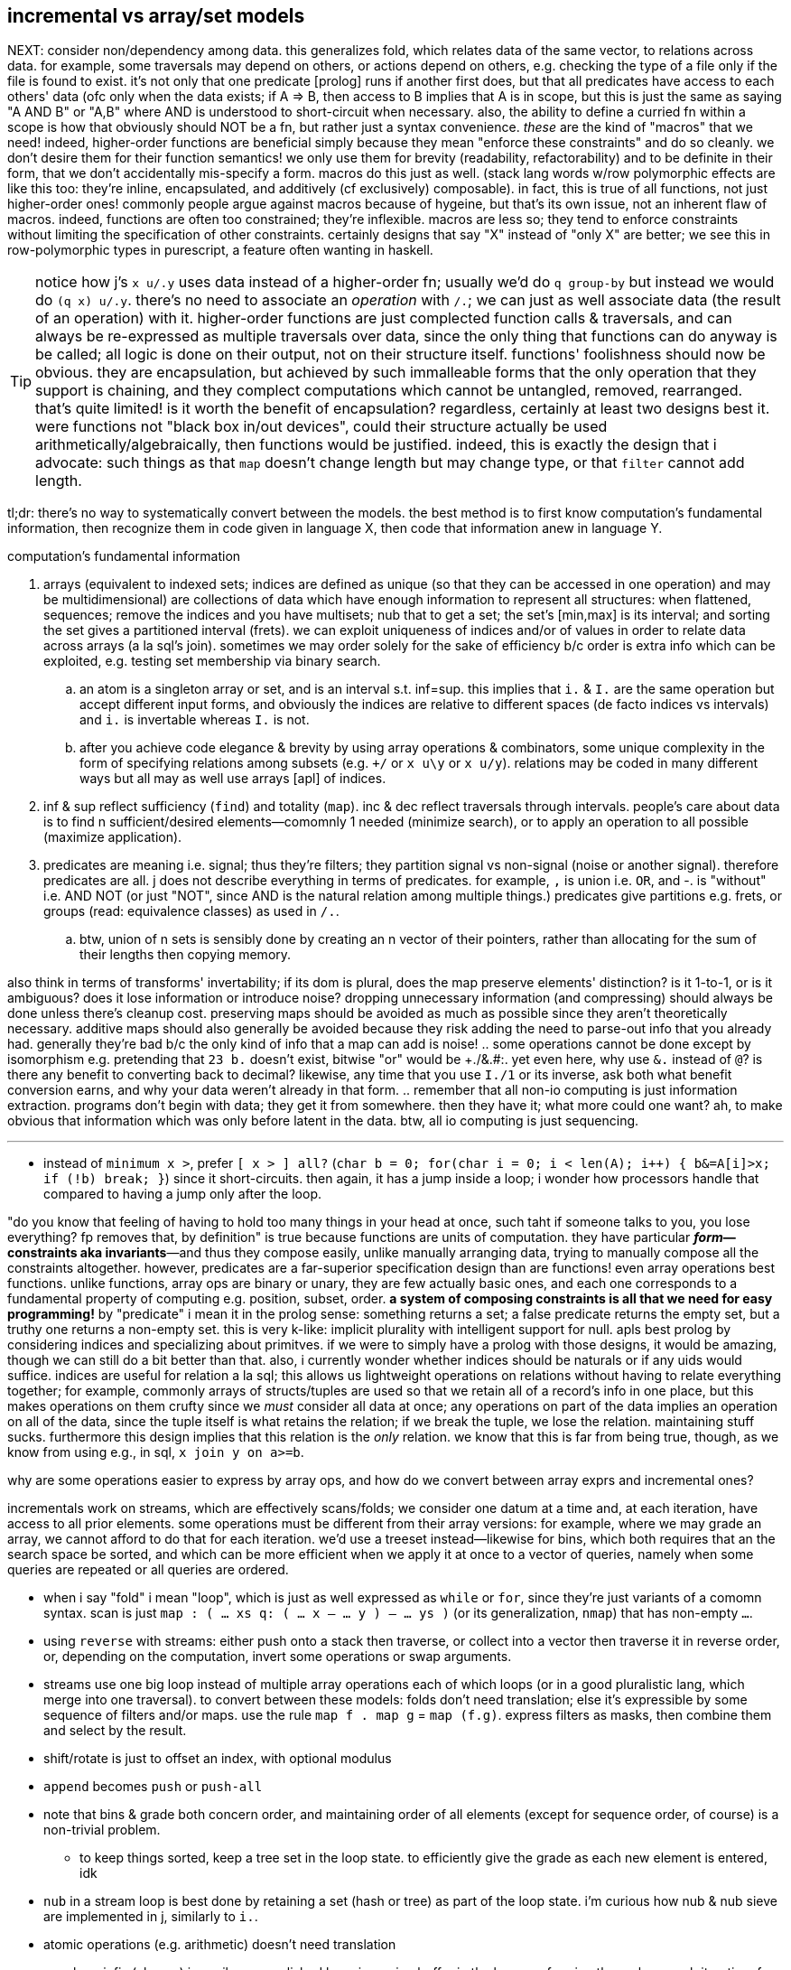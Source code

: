 == incremental vs array/set models

NEXT: consider non/dependency among data. this generalizes fold, which relates data of the same vector, to relations across data. for example, some traversals may depend on others, or actions depend on others, e.g. checking the type of a file only if the file is found to exist. it's not only that one predicate [prolog] runs if another first does, but that all predicates have access to each others' data (ofc only when the data exists; if A => B, then access to B implies that A is in scope, but this is just the same as saying "A AND B" or "A,B" where AND is understood to short-circuit when necessary. also, the ability to define a curried fn within a scope is how that obviously should NOT be a fn, but rather just a syntax convenience. _these_ are the kind of "macros" that we need! indeed, higher-order functions are beneficial simply because they mean "enforce these constraints" and do so cleanly. we don't desire them for their function semantics! we only use them for brevity (readability, refactorability) and to be definite in their form, that we don't accidentally mis-specify a form. macros do this just as well. (stack lang words w/row polymorphic effects are like this too: they're inline, encapsulated, and additively (cf exclusively) composable). in fact, this is true of all functions, not just higher-order ones! commonly people argue against macros because of hygeine, but that's its own issue, not an inherent flaw of macros. indeed, functions are often too constrained; they're inflexible. macros are less so; they tend to enforce constraints without limiting the specification of other constraints. certainly designs that say "X" instead of "only X" are better; we see this in row-polymorphic types in purescript, a feature often wanting in haskell.

TIP: notice how j's `x u/.y` uses data instead of a higher-order fn; usually we'd do `q group-by` but instead we would do `(q x) u/.y`. there's no need to associate an _operation_ with `/.`; we can just as well associate data (the result of an operation) with it. higher-order functions are just complected function calls & traversals, and can always be re-expressed as multiple traversals over data, since the only thing that functions can do anyway is be called; all logic is done on their output, not on their structure itself. functions' foolishness should now be obvious. they are encapsulation, but achieved by such immalleable forms that the only operation that they support is chaining, and they complect computations which cannot be untangled, removed, rearranged. that's quite limited! is it worth the benefit of encapsulation? regardless, certainly at least two designs best it. were functions not "black box in/out devices", could their structure actually be used arithmetically/algebraically, then functions would be justified. indeed, this is exactly the design that i advocate: such things as that `map` doesn't change length but may change type, or that `filter` cannot add length.

tl;dr: there's no way to systematically convert between the models. the best method is to first know computation's fundamental information, then recognize them in code given in language X, then code that information anew in language Y.

.computation's fundamental information
. arrays (equivalent to indexed sets; indices are defined as unique (so that they can be accessed in one operation) and may be multidimensional) are collections of data which have enough information to represent all structures: when flattened, sequences; remove the indices and you have multisets; nub that to get a set; the set's [min,max] is its interval; and sorting the set gives a partitioned interval (frets). we can exploit uniqueness of indices and/or of values in order to relate data across arrays (a la sql's join). sometimes we may order solely for the sake of efficiency b/c order is extra info which can be exploited, e.g. testing set membership via binary search.
  .. an atom is a singleton array or set, and is an interval s.t. inf=sup. this implies that `i.` & `I.` are the same operation but accept different input forms, and obviously the indices are relative to different spaces (de facto indices vs intervals) and `i.` is invertable whereas `I.` is not.
  .. after you achieve code elegance & brevity by using array operations & combinators, some unique complexity in the form of specifying relations among subsets (e.g. `+/` or `x u\y` or `x u/y`). relations may be coded in many different ways but all may as well use arrays [apl] of indices.
. inf & sup reflect sufficiency (`find`) and totality (`map`). inc & dec reflect traversals through intervals. people's care about data is to find n sufficient/desired elements—comomnly 1 needed (minimize search), or to apply an operation to all possible (maximize application).
. predicates are meaning i.e. signal; thus they're filters; they partition signal vs non-signal (noise or another signal). therefore predicates are all. j does not describe everything in terms of predicates. for example, `,` is union i.e. `OR`, and -. is "without" i.e. AND NOT (or just "NOT", since AND is the natural relation among multiple things.) predicates give partitions e.g. frets, or groups (read: equivalence classes) as used in `/.`.
  .. btw, union of n sets is sensibly done by creating an n vector of their pointers, rather than allocating for the sum of their lengths then copying memory.

also think in terms of transforms' invertability; if its dom is plural, does the map preserve elements' distinction? is it 1-to-1, or is it ambiguous? does it lose information or introduce noise? dropping unnecessary information (and compressing) should always be done unless there's cleanup cost. preserving maps should be avoided as much as possible since they aren't theoretically necessary. additive maps should also generally be avoided because they risk adding the need to parse-out info that you already had. generally they're bad b/c the only kind of info that a map can add is noise!
  .. some operations cannot be done except by isomorphism e.g. pretending that `23 b.` doesn't exist, bitwise "or" would be ++++./&.#:+++. yet even here, why use `&.` instead of `@`? is there any benefit to converting back to decimal? likewise, any time that you use `I./1` or its inverse, ask both what benefit conversion earns, and why your data weren't already in that form.
  .. remember that all non-io computing is just information extraction. programs don't begin with data; they get it from somewhere. then they have it; what more could one want? ah, to make obvious that information which was only before latent in the data. btw, all io computing is just sequencing.

''''

* instead of `minimum x >`, prefer `[ x > ] all?` (`char b = 0; for(char i = 0; i < len(A); i++) { b&=A[i]>x; if (!b) break; }`) since it short-circuits. then again, it has a jump inside a loop; i wonder how processors handle that compared to having a jump only after the loop.

"do you know that feeling of having to hold too many things in your head at once, such taht if someone talks to you, you lose everything? fp removes that, by definition" is true because functions are units of computation. they have particular *_form_—constraints aka invariants*—and thus they compose easily, unlike manually arranging data, trying to manually compose all the constraints altogether. however, predicates are a far-superior specification design than are functions! even array operations best functions. unlike functions, array ops are binary or unary, they are few actually basic ones, and each one corresponds to a fundamental property of computing e.g. position, subset, order. *a system of composing constraints is all that we need for easy programming!* by "predicate" i mean it in the prolog sense: something returns a set; a false predicate returns the empty set, but a truthy one returns a non-empty set. this is very k-like: implicit plurality with intelligent support for null. apls best prolog by considering indices and specializing about primitves. if we were to simply have a prolog with those designs, it would be amazing, though we can still do a bit better than that. also, i currently wonder whether indices should be naturals or if any uids would suffice. indices are useful for relation a la sql; this allows us lightweight operations on relations without having to relate everything together; for example, commonly arrays of structs/tuples are used so that we retain all of a record's info in one place, but this makes operations on them crufty since we _must_ consider all data at once; any operations on part of the data implies an operation on all of the data, since the tuple itself is what retains the relation; if we break the tuple, we lose the relation. maintaining stuff sucks. furthermore this design implies that this relation is the _only_ relation. we know that this is far from being true, though, as we know from using e.g., in sql, `x join y on a>=b`.

.why are some operations easier to express by array ops, and how do we convert between array exprs and incremental ones?

incrementals work on streams, which are effectively scans/folds; we consider one datum at a time and, at each iteration, have access to all prior elements. some operations must be different from their array versions: for example, where we may grade an array, we cannot afford to do that for each iteration. we'd use a treeset instead—likewise for bins, which both requires that an the search space be sorted, and which can be more efficient when we apply it at once to a vector of queries, namely when some queries are repeated or all queries are ordered.

* when i say "fold" i mean "loop", which is just as well expressed as `while` or `for`, since they're just variants of a comomn syntax. scan is just `map : ( ... xs q: ( ... x -- ... y ) -- ... ys )` (or its generalization, `nmap`) that has non-empty `...`.
* using `reverse` with streams: either push onto a stack then traverse, or collect into a vector then traverse it in reverse order, or, depending on the computation, invert some operations or swap arguments.
* streams use one big loop instead of multiple array operations each of which loops (or in a good pluralistic lang, which merge into one traversal). to convert between these models: folds don't need translation; else it's expressible by some sequence of filters and/or maps. use the rule `map f . map g` = `map (f.g)`. express filters as masks, then combine them and select by the result.
* shift/rotate is just to offset an index, with optional modulus
* `append` becomes `push` or `push-all`
* note that bins & grade both concern order, and maintaining order of all elements (except for sequence order, of course) is a non-trivial problem.
  ** to keep things sorted, keep a tree set in the loop state. to efficiently give the grade as each new element is entered, idk
* `nub` in a stream loop is best done by retaining a set (hash or tree) as part of the loop state. i'm curious how nub & nub sieve are implemented in j, similarly to `i.`.
* atomic operations (e.g. arithmetic) doesn't need translation
* a verb on infix (clumps) is easily accomplished by using a ring buffer in the loop, performing the verb on each iteration; for verbs on n-groups, just perform the operation each time that the loop index divides n.
* outfix: TODO
* general verbs, wrt rank, is a simple translation: just iterate through two streams simultaneously (`2each`), retaining whatever state you want. use `curry` to effectively broadcast. for example, vector `=` is either `x [ = ] curry map` or `[ = ] 2map`
* of course, we can't do tally (length) until we finish consuming the stream
* iota is trivial and ubiquitous: it's just the iteration number
* cut/intervals (`I_A` in k) is elegantly expressed in a loop: just collect into a vector on each loop; and upon meeting a condition (e.g. current elt equals spilt character, or loop iteration number divides n, or loop iteration number equals the head of a queue of split indices), push that collection vector into another collection vector. to split on a string or other predicate (e.g. `E.`) quickly becomes the question of how to write a parser. at this point, just use a packrat/peg parser. every language should (as in, that would be good; not as in i expect it currently) come with one.
  ** head, tail, take, & drop are all just particular varieties of cut/intervals. "take n" is expressed in a loop as modifying the index variable's limit to be max(n,prior_max)
* `#.` & `#:` probably wouldn't be expressed as a loop, but were it: collect into an output value (shift left/right or divide/multiply, then add or bitor). mixed radix might require regrouping; i don't recall.
* for key [dyad], just use a hash map in the loop state
* agenda becomes switch/case
* index of (`i.`) of course just returns the loop number upon meeting a predicate of the loop state
* `e.` is linear or binary search

NOTE: the whole following `E.` section is actually `E.~`; `x` is the search space and `y` the query.

`E.` can be implemented as "match each y-sized substring of x against y", `{((#y)(y~)':x)}`. this is usually nearly optimal, except for when you want to search for a long string most of whose initial characters repeat e.g. `'ccccccccccd'E.'cccccccccxdcccccccccceccccccccccc'`. the truly optimal version, in c++, is:

[source,cpp]
-----------------------------------------------------------------------------------------------------------
for(char e,i=0,k=0,n=sizeof(y)-1;i<sizeof(x)-1;i++)if((e=y[k]==x[i])&((k=e*(k+e)%n)==0))v.push_back(i+1-n);
-----------------------------------------------------------------------------------------------------------

btw, this method isn't designed to work when `1=#y`; that special case can be computed more efficiently (namely by `e.` or `i.`) and is a degenerate case of `E.`.

TIP: the minus one's of the length are b/c c strs are null-terminated and so have extra length to account for, unlike other c array literals

except that the c++ version returns integers instead of a mask. an efficient version that produces a mask is similar, but on each iteration it pushes `k`, then iterates backwards through that result to replace substrs of 1 2 3...n by 1 0 0...0:

[source,c]
-----------------------------------------------------------------------------------------------------------
char z[sizeof(x)-1];
const uint n=sizeof(y)-1;
for(char e,i=0,k=0;i<sizeof(x)-1;i++)z[i]=(k=(e=y[k]==x[i])*(k+e));
for(uint f=0,i=sizeof(z);i>0;i--)
  switch(z[i]){
    case 0: f=0;    break;
    case 1: z[i]=f; break;
    case n: f=1;
    default:z[i]=0; break;
  }
-----------------------------------------------------------------------------------------------------------

NOTE: `v` is now `char z[sizeof(x)-1]`

assessment:

* if we were to mark the end index of matches then the code would be one very simple loop.
* `f` ("flag") is a loop-scoped var that changes only on some iterations. it passes info among iterations, and thus, to express the loop functionally would require a fold or stateful map.
* despite what i'd said about "you may as well use a parser at this point", perhaps not; this is a simple, efficient, common case.
* it's beautifully simple & efficient c code. c makes easy the semi-regular relationship of pointers—for example here, that i relate `x[i]` & `y[k]`, where `k` obeys a simple arithmetic update expr per iteration, but where i must specify that update expr. you won't find a combinator that supports this kind of relation! it's so simple & direct, though. that's what's good about c: it allows natural directness to remain direct, whereas anything more complex or contrived (e.g. apl, factor, haskell, or even java, since java doesn't use ℤ/2 for bools) doesn't support expressing directly; their more-complex primitives necessarily mean more-roundabout expressions! well, this is actually not necessarily true; it could be that you use more-complex primitves, but fewer of them. this is common in j compared to c. to succeed in coding this requires knowing how to convert between c & j, which requires knowing the computation's information [info theory]. i'm sure that i could find many examples that are elegant in sql & c, though obviously sql has _very_ few primitives,...and frankly, none of them is complex!
* i'm curious to compare this definition to the one currently used in j.
* if we're not using the value of `x` again, then we can simply overwrite `x`, never needing to allocate for `z`
* it's very neat that i can use numbers to measure the extent of equality, with `k==n` being total equality. using "count of equality" is much easier than saying "these elements equal" b/c it has less info, and thus less info to worry about preserving. i clearly don't concern the elements after i've tested them for equality.
* the `for` loop can, but i want to prove that it never should, have wild traversals e.g. by, even in addition to the usual `i++` in the header, in the body, conditionally resetting `i` to 0 or incrementing it again, so that some loops we effectively do `i+=2`.

translating this efficient code into k:

the fact of pushing `k` unconditionally on every iteration while updating `k` makes this easily represented by a scan...of _two_ iteration variables. so i don't want to use scan to represent this in k. indeed, "big loops" are ugly in k; so i'll just let the arithmetic guide me: `e=y[k]==x[i]`. without yet considering how `i` or `k` update, but knowing their range (`i.#x` & `i.#y`), i'll assume all their values. thus the information for `e` is contained in `x=\:y`, and hopefully this computation preserves information needed to distinguish any distinct subsets. i'll call this informational superset of `e` _ε_. `k` is defined in terms of `e`, so i can compute it from ε. that `k` is defined in terms of itself implies that we must at least fold, but i'll use a scan because i know that i want all k values through all iterations. i see that k increments by `e` (whose range is [0,1]) and is multipled thereby, so 1. k is a natural number, and 2. k only increases or resets to 0. anyway, that leaves us with `e{x*y+x}\0`. ah, it's `{x*y+x}\` yet again!

having identified all the facts, it's time to figure-out how to code this, starting with how to convert ε to `e`. ε is a table^[1]^, not a vector, so i can't just run `{x*y+x}\` on it. i need a variant: with fold var `a` starting at 0, and with `y` being the current row, `a:e*a+e:a=y a`; `{0{e*x+e:y x}\x=\:y}` produces e.g. 0 0 1 2 0 0 0 0 0 0 1 2 3 4 0 0 0 0 0 0 0 0 0 1 2 3 4 5 6 7 8 9 0N 0 0 0 0 0 0. this corresponds to the first c loop. note the `0N` btw; k's treatment of nulls sees the code work without me having to account for oob/modulus. cool.

^[1]^TODO: the table looks very similar to self-classify, `=/1`, in j, which is informationally equivalent to `(i.])`; thus i should be able to use it instead of the array. also i note the structure of `(i.])`: monotonically increasing, akin to `+/\@~:`! irregular increment is informationally similar to irregular succession through a sequence!

to translate the 2nd loop, `case n` can't elegantly be put in a k scan since there `f`, the scan's control argument, differs from the output value (iirc this wouldn't be an issue for j's `F.`). so we'll have to do something other than just a fold. `f` & `z[i]` are defined in terms of each other. when it comes to rephrasing, it's often best to think about fresh solutions that preserve the essential invariants, which in this case is that we must mark 1's followed by ``#y``'s differently from other 1's. and again, we must use a scan for this because we're relating elements of the same array. a little pondering and i find that `|0{(L=y)|(y>0)&x}\|` (where L is the length of the query) produces runs of 1's where there are matches. to select only the first of each run, do `0>':`. in total, the whole c solution is thus expressed in k: `{0>':|0{(z=y)|(y>0)&x}[;;#y]\|0{e*x+e:y x}\x=\:y}`.

array langs have no idiomatic way to relate 3+ things—here, `x`, `y`, & `k`; i must break the relation into binary ones then relate those relations, which means that i must break `k` into multiple variables, each containing a partition of ``k``'s information. i must break `k` because it alone—actually, specifically `e`—is already _defined_ in terms of `x`, `y`, & `k`! i must break `e`. it seems that there was no way to avoid starting from something as crude (containing extraneous information) as `x=\:y`.

summary and lessons learned: _translating_ sucks, but _converting_ is fine; one should practice the skill of recognizing the essential computational information of data & traversals: uniqueness, characteristic information (which distinguishes it apart from others), ranges, and order. forget the _variables_; see only this _information_ then code it elegantly per your coding system of choice. oh, and of course, converting from apl (or sql) code into anything else is much easier than the other way around, since it relates definite units, so relational and decomplected!

i guess what i'm really questioning about or seeking is the fundamental desirable properties of (natural) numbers, which namely are, again: uniqueness (enables set inclusion, linear search, and reducing search space by 1 per iteration), order (enables binary search, and reducing search space by distance to inf/sup per iteration), or these in the context of accumulation or disintegration. i'll be studying link:https://en.wikipedia.org/wiki/Coding_theory[coding theory] and number theory via the pdf link:https://www.shoup.net/ntb/[_a computational introduction to number theory and algebra_ by victor shoup] whose table of contents is just the loveliest. my consideration of info theory is one that considers the essential meaning of data, rather than assuming that all input has meaning which should be [mostly] retained through [lossy] compression, so it's really like a mix of num & info theories.

TODO: #/2 &, related, I./1, which both duplicate or remove, and are commonly used for masks

so for the most part, we can well express all computations as a loop whose state is a treeset with optional associated values (for nub, grade, key, bins), the current element(s) (multiple if iterating over multiple streams together i.e. `neach`), and the current iteration number.

TODO: consider how j's `^:` is used for both while and if. this is natural, and in prolog they're one form, but in non-declarative style, to express while as if is nice. it's b/c in prolog, everything is `until`; `until` is the same as `if` if it satisfies on the first iteration. `if` supports `else`, but i don't confidently recall any language supporting `until...else`, though it easily could. in most langs that wouldn't be useful control flow, but it's perfect for prolog which uses backtracking to match a predicate until it's satisfied or exhausted.

so to convert between the array and loop models simply requires knowing the fundamentals.

TODO: discuss the importance of scans and how they well preserve information for successive appar ops. revisit my k notes (or wherever it is that i do that "produce"-style k code with effective short-circuit on emergent loop values)

comparing verbs like prefix & suffix against haskell foldl & foldr is easy but unhelpful; compare them directly against c loops. indeed, even suffix being akin to `foldr` is a total coincidence! in j it's b/c j evals rtl, whereas in haskell it's b/c thunks are built of other thunks and lists are null-terminated on the right/innermost. yes, their parenthecized expressions are equivalent, but the causes for that equivalence differ!

this is what makes sql so powerful. we see this in j:

* cut & bins, both of which take an ascending vector of frets as their control argument (though cut takes it as a mask whereas bins takes it as indices)
  ** be/head, cur/tail, take, & drop all can be expressed in terms of cut; they're simply more convenient forms since each of them takes exclusively-either the inf or sup.
* both of `i.` & ``i:``'s unary & binary forms: the unary forms produce intervals, and the binary forms give either an inf or sup.
* floor & ceiling snap to inf or sup
* signum (ℝ dom) can be expressed as bins with intervals -ℝ^-^,0,ℝ^+^
